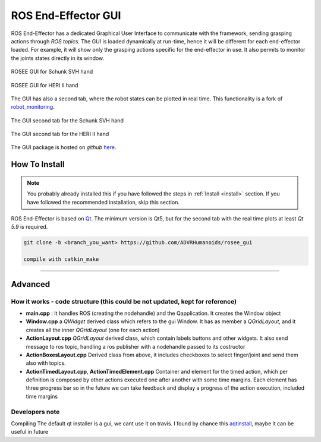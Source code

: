 .. _roseeGui:

ROS End-Effector GUI
==================================

ROS End-Effector has a dedicated Graphical User Interface to communicate with the framework, sending grasping actions through *ROS topics*. The GUI is loaded dynamically at run-time, hence it will be different for each end-effector loaded. For example, it will show only the grasping actions specific for the end-effector in use. It also permits to monitor the joints states directly in its window.

.. figure:: images/schunkGui.png
  :alt: GUI for Schunk SVH hand
  :width: 600
  :align: center	
  
  ROSEE GUI for Schunk SVH hand
  
.. figure:: images/heriGui.png
  :alt: GUI for HERI II hand
  :width: 600
  :align: center
  
  ROSEE GUI for HERI II hand
  
The GUI has also a second tab, where the robot states can be plotted in real time. This functionality is a fork of `robot_monitoring <https://github.com/ADVRHumanoids/robot_monitoring>`_.

.. figure:: images/schunkgui2.png
  :alt: GUI for Schunk SVH hand, 2nd tab
  :width: 600
  :align: center
  
  The GUI second tab for the Schunk SVH hand
  
.. figure:: images/herigui2.png
  :alt: GUI for HERI II hand, 2nd tab
  :width: 600
  :align: center
  
  The GUI second tab for the HERI II hand

The GUI package is hosted on *github* `here <https://github.com/ADVRHumanoids/rosee_gui>`_. 


How To Install
################

.. note::
  You probably already installed this if you have followed the steps in :ref:`Install <install>` section. If you have followed the recommended installation, skip this section.

ROS End-Effector is based on `Qt <https://www.qt.io/>`_. The minimum version is Qt5, but for the second tab with the real time plots at least *Qt 5.9* is required.

.. code-block:: bash

  git clone -b <branch_you_want> https://github.com/ADVRHumanoids/rosee_gui
  
  compile with catkin_make


========================================================================================

  
Advanced
##########

How it works - code structure (this could be not updated, kept for reference)
*********************************************************************************

- **main.cpp** : It handles ROS (creating the nodehandle) and the Qapplication. It creates the Window object
- **Window.cpp** a *QWidget* derived class which refers to the gui Window. It has as member a *QGridLayout*, and it creates all the inner *QGridLayout* (one for each action)
- **ActionLayout.cpp** *QGridLayout* derived class, which contain labels buttons and other widgets. It also send message to ros topic, handling a ros publisher with a nodehandle passed to its costructor
- **ActionBoxesLayout.cpp** Derived class from above, it includes checkboxes to select finger/joint and send them also with topics. 
- **ActionTimedLayout.cpp**, **ActionTimedElement.cpp** Container and element for the timed action, which per definition is composed by other actions executed one after another with some time margins. Each element has three progress bar so in the future we can take feedback and display a progress of the action execution, included time margins


Developers note
*****************
Compiling
The default qt installer is a gui, we cant use it on travis. I found by chance this `aqtinstall <https://github.com/miurahr/aqtinstall/>`_, maybe it can be useful in future

